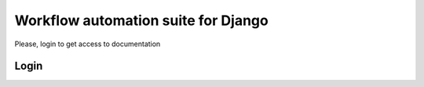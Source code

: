 ====================================
Workflow automation suite for Django
====================================

Please, login to get access to documentation


Login
=====

.. raw:: html

    <div style="font-size:84px;height:700px">
        <a href="#"><i class="fa fa-github-square"></i></a>
        <a href="#"><i class="fa fa-bitbucket-square"></i></a>
        <a href="#"><i class="fa fa-facebook-square"></i></a>
        <a href="#"><i class="fa fa-google-plus-square"></i></a>
        <a href="#"><i class="fa fa-linkedin-square"></i></a>
        <a href="#"><i class="fa fa-reddit-square"></i></a>
        <a href="#"><i class="fa fa-twitter-square"></i></a>
    </div>
